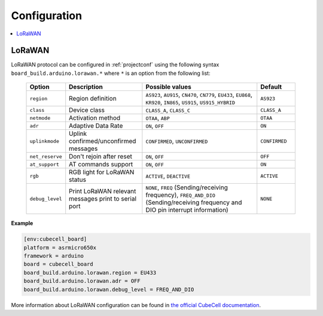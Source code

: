  
Configuration
-------------

.. contents::
    :local:

LoRaWAN
~~~~~~~

LoRaWAN protocol can be configured in :ref:`projectconf` using the following syntax
``board_build.arduino.lorawan.*`` where ``*`` is an option from the following list:

  .. list-table::
    :header-rows:  1
    :widths: 1 2 3 1

    * - Option
      - Description
      - Possible values
      - Default

    * - ``region``
      - Region definition
      - ``AS923``, ``AU915``, ``CN470``, ``CN779``, ``EU433``, ``EU868``,
        ``KR920``, ``IN865``, ``US915``, ``US915_HYBRID``
      - ``AS923``

    * - ``class``
      - Device class
      - ``CLASS_A``, ``CLASS_C``
      - ``CLASS_A``

    * - ``netmode``
      - Activation method
      - ``OTAA``, ``ABP``
      - ``OTAA``

    * - ``adr``
      - Adaptive Data Rate
      - ``ON``, ``OFF``
      - ``ON``

    * - ``uplinkmode``
      - Uplink confirmed/unconfirmed messages
      - ``CONFIRMED``, ``UNCONFIRMED``
      - ``CONFIRMED``

    * - ``net_reserve``
      - Don't rejoin after reset
      - ``ON``, ``OFF``
      - ``OFF``

    * - ``at_support``
      - AT commands support
      - ``ON``, ``OFF``
      - ``ON``

    * - ``rgb``
      - RGB light for LoRaWAN status
      - ``ACTIVE``, ``DEACTIVE``
      - ``ACTIVE``

    * - ``debug_level``
      - Print LoRaWAN relevant messages print to serial port
      - ``NONE``, ``FREQ`` (Sending/receiving frequency), ``FREQ_AND_DIO``
        (Sending/receiving frequency and DIO pin interrupt information)
      - ``NONE``

**Example**

.. code-block:: ini

    [env:cubecell_board]
    platform = asrmicro650x
    framework = arduino
    board = cubecell_board
    board_build.arduino.lorawan.region = EU433
    board_build.arduino.lorawan.adr = OFF
    board_build.arduino.lorawan.debug_level = FREQ_AND_DIO


More information about LoRaWAN configuration can be found in
`the official CubeCell documentation <https://heltec-automation-docs.readthedocs.io/en/latest/cubecell/index.html>`__.
